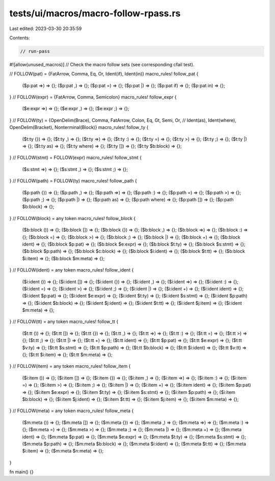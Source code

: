 tests/ui/macros/macro-follow-rpass.rs
=====================================

Last edited: 2023-03-30 20:35:59

Contents:

.. code-block:: rs

    // run-pass
#![allow(unused_macros)]
// Check the macro follow sets (see corresponding cfail test).

// FOLLOW(pat) = {FatArrow, Comma, Eq, Or, Ident(if), Ident(in)}
macro_rules! follow_pat {
    ($p:pat =>) => {};
    ($p:pat ,) => {};
    ($p:pat =) => {};
    ($p:pat |) => {};
    ($p:pat if) => {};
    ($p:pat in) => {};
}
// FOLLOW(expr) = {FatArrow, Comma, Semicolon}
macro_rules! follow_expr {
    ($e:expr =>) => {};
    ($e:expr ,) => {};
    ($e:expr ;) => {};
}
// FOLLOW(ty) = {OpenDelim(Brace), Comma, FatArrow, Colon, Eq, Gt, Semi, Or,
//               Ident(as), Ident(where), OpenDelim(Bracket), Nonterminal(Block)}
macro_rules! follow_ty {
    ($t:ty {}) => {};
    ($t:ty ,) => {};
    ($t:ty =>) => {};
    ($t:ty :) => {};
    ($t:ty =) => {};
    ($t:ty >) => {};
    ($t:ty ;) => {};
    ($t:ty |) => {};
    ($t:ty as) => {};
    ($t:ty where) => {};
    ($t:ty []) => {};
    ($t:ty $b:block) => {};
}
// FOLLOW(stmt) = FOLLOW(expr)
macro_rules! follow_stmt {
    ($s:stmt =>) => {};
    ($s:stmt ,) => {};
    ($s:stmt ;) => {};
}
// FOLLOW(path) = FOLLOW(ty)
macro_rules! follow_path {
    ($p:path {}) => {};
    ($p:path ,) => {};
    ($p:path =>) => {};
    ($p:path :) => {};
    ($p:path =) => {};
    ($p:path >) => {};
    ($p:path ;) => {};
    ($p:path |) => {};
    ($p:path as) => {};
    ($p:path where) => {};
    ($p:path []) => {};
    ($p:path $b:block) => {};
}
// FOLLOW(block) = any token
macro_rules! follow_block {
    ($b:block ()) => {};
    ($b:block []) => {};
    ($b:block {}) => {};
    ($b:block ,) => {};
    ($b:block =>) => {};
    ($b:block :) => {};
    ($b:block =) => {};
    ($b:block >) => {};
    ($b:block ;) => {};
    ($b:block |) => {};
    ($b:block +) => {};
    ($b:block ident) => {};
    ($b:block $p:pat) => {};
    ($b:block $e:expr) => {};
    ($b:block $t:ty) => {};
    ($b:block $s:stmt) => {};
    ($b:block $p:path) => {};
    ($b:block $c:block) => {};
    ($b:block $i:ident) => {};
    ($b:block $t:tt) => {};
    ($b:block $i:item) => {};
    ($b:block $m:meta) => {};
}
// FOLLOW(ident) = any token
macro_rules! follow_ident {
    ($i:ident ()) => {};
    ($i:ident []) => {};
    ($i:ident {}) => {};
    ($i:ident ,) => {};
    ($i:ident =>) => {};
    ($i:ident :) => {};
    ($i:ident =) => {};
    ($i:ident >) => {};
    ($i:ident ;) => {};
    ($i:ident |) => {};
    ($i:ident +) => {};
    ($i:ident ident) => {};
    ($i:ident $p:pat) => {};
    ($i:ident $e:expr) => {};
    ($i:ident $t:ty) => {};
    ($i:ident $s:stmt) => {};
    ($i:ident $p:path) => {};
    ($i:ident $b:block) => {};
    ($i:ident $j:ident) => {};
    ($i:ident $t:tt) => {};
    ($i:ident $j:item) => {};
    ($i:ident $m:meta) => {};
}
// FOLLOW(tt) = any token
macro_rules! follow_tt {
    ($t:tt ()) => {};
    ($t:tt []) => {};
    ($t:tt {}) => {};
    ($t:tt ,) => {};
    ($t:tt =>) => {};
    ($t:tt :) => {};
    ($t:tt =) => {};
    ($t:tt >) => {};
    ($t:tt ;) => {};
    ($t:tt |) => {};
    ($t:tt +) => {};
    ($t:tt ident) => {};
    ($t:tt $p:pat) => {};
    ($t:tt $e:expr) => {};
    ($t:tt $v:ty) => {};
    ($t:tt $s:stmt) => {};
    ($t:tt $p:path) => {};
    ($t:tt $b:block) => {};
    ($t:tt $i:ident) => {};
    ($t:tt $v:tt) => {};
    ($t:tt $i:item) => {};
    ($t:tt $m:meta) => {};
}
// FOLLOW(item) = any token
macro_rules! follow_item {
    ($i:item ()) => {};
    ($i:item []) => {};
    ($i:item {}) => {};
    ($i:item ,) => {};
    ($i:item =>) => {};
    ($i:item :) => {};
    ($i:item =) => {};
    ($i:item >) => {};
    ($i:item ;) => {};
    ($i:item |) => {};
    ($i:item +) => {};
    ($i:item ident) => {};
    ($i:item $p:pat) => {};
    ($i:item $e:expr) => {};
    ($i:item $t:ty) => {};
    ($i:item $s:stmt) => {};
    ($i:item $p:path) => {};
    ($i:item $b:block) => {};
    ($i:item $j:ident) => {};
    ($i:item $t:tt) => {};
    ($i:item $j:item) => {};
    ($i:item $m:meta) => {};
}
// FOLLOW(meta) = any token
macro_rules! follow_meta {
    ($m:meta ()) => {};
    ($m:meta []) => {};
    ($m:meta {}) => {};
    ($m:meta ,) => {};
    ($m:meta =>) => {};
    ($m:meta :) => {};
    ($m:meta =) => {};
    ($m:meta >) => {};
    ($m:meta ;) => {};
    ($m:meta |) => {};
    ($m:meta +) => {};
    ($m:meta ident) => {};
    ($m:meta $p:pat) => {};
    ($m:meta $e:expr) => {};
    ($m:meta $t:ty) => {};
    ($m:meta $s:stmt) => {};
    ($m:meta $p:path) => {};
    ($m:meta $b:block) => {};
    ($m:meta $i:ident) => {};
    ($m:meta $t:tt) => {};
    ($m:meta $i:item) => {};
    ($m:meta $n:meta) => {};
}

fn main() {}


